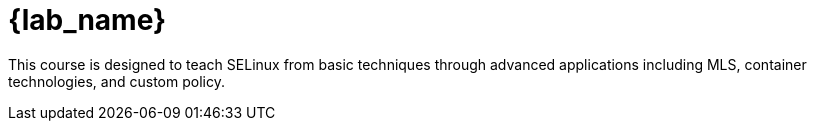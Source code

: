 = {lab_name}

This course is designed to teach SELinux from basic techniques through advanced applications including MLS, container technologies, and custom policy.
